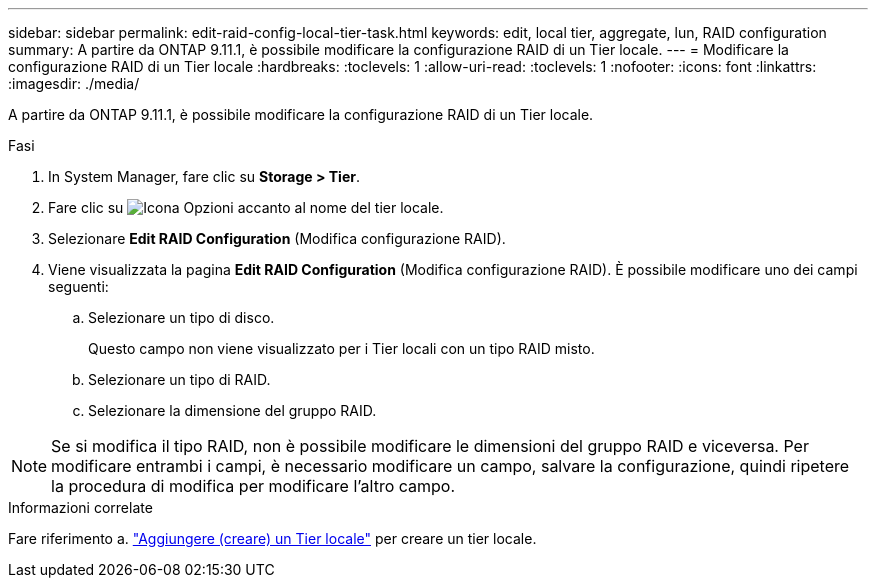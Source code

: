 ---
sidebar: sidebar 
permalink: edit-raid-config-local-tier-task.html 
keywords: edit, local tier, aggregate, lun, RAID configuration 
summary: A partire da ONTAP 9.11.1, è possibile modificare la configurazione RAID di un Tier locale. 
---
= Modificare la configurazione RAID di un Tier locale
:hardbreaks:
:toclevels: 1
:allow-uri-read: 
:toclevels: 1
:nofooter: 
:icons: font
:linkattrs: 
:imagesdir: ./media/


[role="lead"]
A partire da ONTAP 9.11.1, è possibile modificare la configurazione RAID di un Tier locale.

.Fasi
. In System Manager, fare clic su *Storage > Tier*.
. Fare clic su image:icon_kabob.gif["Icona Opzioni"] accanto al nome del tier locale.
. Selezionare *Edit RAID Configuration* (Modifica configurazione RAID).
. Viene visualizzata la pagina *Edit RAID Configuration* (Modifica configurazione RAID). È possibile modificare uno dei campi seguenti:
+
--
.. Selezionare un tipo di disco.
+
Questo campo non viene visualizzato per i Tier locali con un tipo RAID misto.

.. Selezionare un tipo di RAID.
.. Selezionare la dimensione del gruppo RAID.


--



NOTE: Se si modifica il tipo RAID, non è possibile modificare le dimensioni del gruppo RAID e viceversa. Per modificare entrambi i campi, è necessario modificare un campo, salvare la configurazione, quindi ripetere la procedura di modifica per modificare l'altro campo.

.Informazioni correlate
Fare riferimento a. link:disks-aggregates/aggregate-creation-workflow-concept.html["Aggiungere (creare) un Tier locale"] per creare un tier locale.
